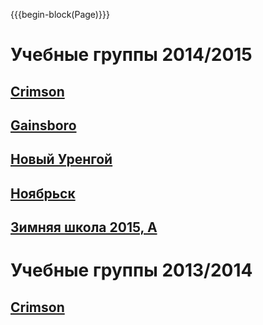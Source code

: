 #+HTML_DOCTYPE: html5
#+OPTIONS: toc:nil num:nil html5-fancy:t
#+MACRO: begin-block #+HTML: <div class="$1">
#+MACRO: end-block #+HTML: </div>

{{{begin-block(Page)}}}

* Учебные группы 2014/2015

** [[./crimson1415.html][Crimson]]

** [[./gainsboro1415.html][Gainsboro]]

** [[./nur1415.html][Новый Уренгой]]
** [[./noyabrsk1415.html][Ноябрьск]]
** [[./yamal15.html][Зимняя школа 2015, A]]

* Учебные группы 2013/2014

** [[./crimson1314.html][Crimson]]
